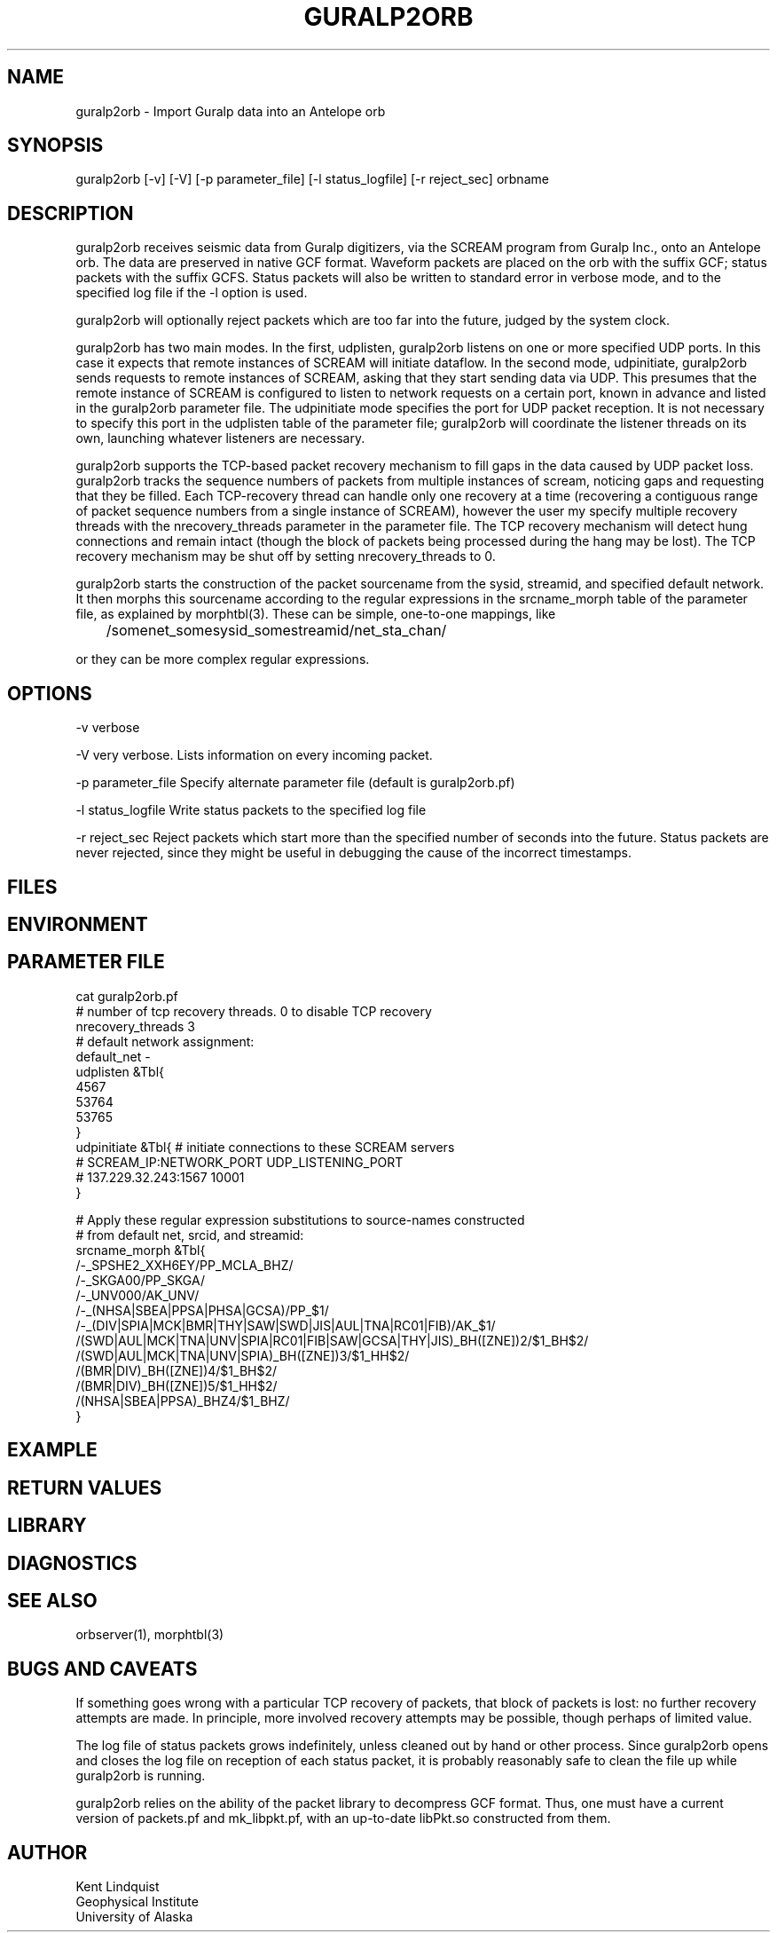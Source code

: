 .TH GURALP2ORB 1 "$Date$"
.SH NAME
guralp2orb \- Import Guralp data into an Antelope orb
.SH SYNOPSIS
.nf
guralp2orb [-v] [-V] [-p parameter_file] [-l status_logfile] [-r reject_sec] orbname 
.fi
.SH DESCRIPTION
guralp2orb receives seismic data from Guralp digitizers, via the 
SCREAM program from Guralp Inc., onto an Antelope orb. The data are 
preserved in native GCF format. Waveform packets are placed on the 
orb with the suffix GCF; status packets with the suffix GCFS. Status 
packets will also be written to standard error in verbose mode, and 
to the specified log file if the -l option is used. 

guralp2orb will optionally reject packets which are too far into 
the future, judged by the system clock. 

guralp2orb has two main modes. In the first, udplisten, guralp2orb 
listens on one or more specified UDP ports. In this case it expects 
that remote instances of SCREAM will initiate dataflow. In the 
second mode, udpinitiate, guralp2orb sends requests to remote 
instances of SCREAM, asking that they start sending data via UDP. 
This presumes that the remote instance of SCREAM is configured to 
listen to network requests on a certain port, known in advance and listed
in the guralp2orb parameter file. The udpinitiate mode specifies the 
port for UDP packet reception. It is not necessary to specify this port
in the udplisten table of the parameter file; guralp2orb will coordinate 
the listener threads on its own, launching whatever listeners are 
necessary. 

guralp2orb supports the TCP-based packet recovery mechanism to fill gaps 
in the data caused by UDP packet loss. guralp2orb tracks the 
sequence numbers of packets from multiple instances of scream, noticing
gaps and requesting that they be filled. Each TCP-recovery thread 
can handle only one recovery at a time (recovering a contiguous range 
of packet sequence numbers from a single instance of SCREAM), however 
the user my specify multiple recovery threads with the nrecovery_threads 
parameter in the parameter file. The TCP recovery mechanism will detect
hung connections and remain intact (though the block of packets being
processed during the hang may be lost). The TCP recovery mechanism
may be shut off by setting nrecovery_threads to 0. 

guralp2orb starts the construction of the packet sourcename from the 
sysid, streamid, and specified default network. It then morphs this 
sourcename according to the regular expressions in the srcname_morph
table of the parameter file, as explained by morphtbl(3). These can 
be simple, one-to-one mappings, like 
.nf

	/somenet_somesysid_somestreamid/net_sta_chan/

.fi
or they can be more complex regular expressions.

.SH OPTIONS
-v verbose

-V very verbose. Lists information on every incoming packet. 

-p parameter_file Specify alternate parameter file (default is guralp2orb.pf)

-l status_logfile Write status packets to the specified log file

-r reject_sec Reject packets which start more than the specified number
of seconds into the future. Status packets are never rejected, since 
they might be useful in debugging the cause of the incorrect timestamps. 
.SH FILES
.SH ENVIRONMENT
.SH PARAMETER FILE
.nf
cat guralp2orb.pf
# number of tcp recovery threads. 0 to disable TCP recovery
nrecovery_threads 3 
# default network assignment:
default_net -       
udplisten &Tbl{
        4567
        53764
        53765
}
udpinitiate &Tbl{ # initiate connections to these SCREAM servers
#       SCREAM_IP:NETWORK_PORT   UDP_LISTENING_PORT
#       137.229.32.243:1567 10001
}

# Apply these regular expression substitutions to source-names constructed 
# from default net, srcid, and streamid:
srcname_morph &Tbl{
        /-_SPSHE2_XXH6EY/PP_MCLA_BHZ/
        /-_SKGA00/PP_SKGA/
        /-_UNV000/AK_UNV/
        /-_(NHSA|SBEA|PPSA|PHSA|GCSA)/PP_$1/
        /-_(DIV|SPIA|MCK|BMR|THY|SAW|SWD|JIS|AUL|TNA|RC01|FIB)/AK_$1/
        /(SWD|AUL|MCK|TNA|UNV|SPIA|RC01|FIB|SAW|GCSA|THY|JIS)_BH([ZNE])2/$1_BH$2/
        /(SWD|AUL|MCK|TNA|UNV|SPIA)_BH([ZNE])3/$1_HH$2/
        /(BMR|DIV)_BH([ZNE])4/$1_BH$2/
        /(BMR|DIV)_BH([ZNE])5/$1_HH$2/
        /(NHSA|SBEA|PPSA)_BHZ4/$1_BHZ/
}
.fi

.SH EXAMPLE
.ft CW
.in 2c
.nf
.fi
.in
.ft R
.SH RETURN VALUES
.SH LIBRARY
.SH DIAGNOSTICS
.SH "SEE ALSO"
.nf
orbserver(1), morphtbl(3)
.fi
.SH "BUGS AND CAVEATS"
If something goes wrong with a particular TCP recovery of packets, that 
block of packets is lost: no further recovery attempts are made. In 
principle, more involved recovery attempts may be possible, though perhaps 
of limited value.

The log file of status packets grows indefinitely, unless cleaned out 
by hand or other process. Since guralp2orb opens and closes the log 
file on reception of each status packet, it is probably reasonably 
safe to clean the file up while guralp2orb is running.

guralp2orb relies on the ability of the packet library to decompress
GCF format. Thus, one must have a current version of packets.pf and 
mk_libpkt.pf, with an up-to-date libPkt.so constructed from them. 

.SH AUTHOR
.nf
Kent Lindquist
Geophysical Institute
University of Alaska
.fi
.\" $Id$
